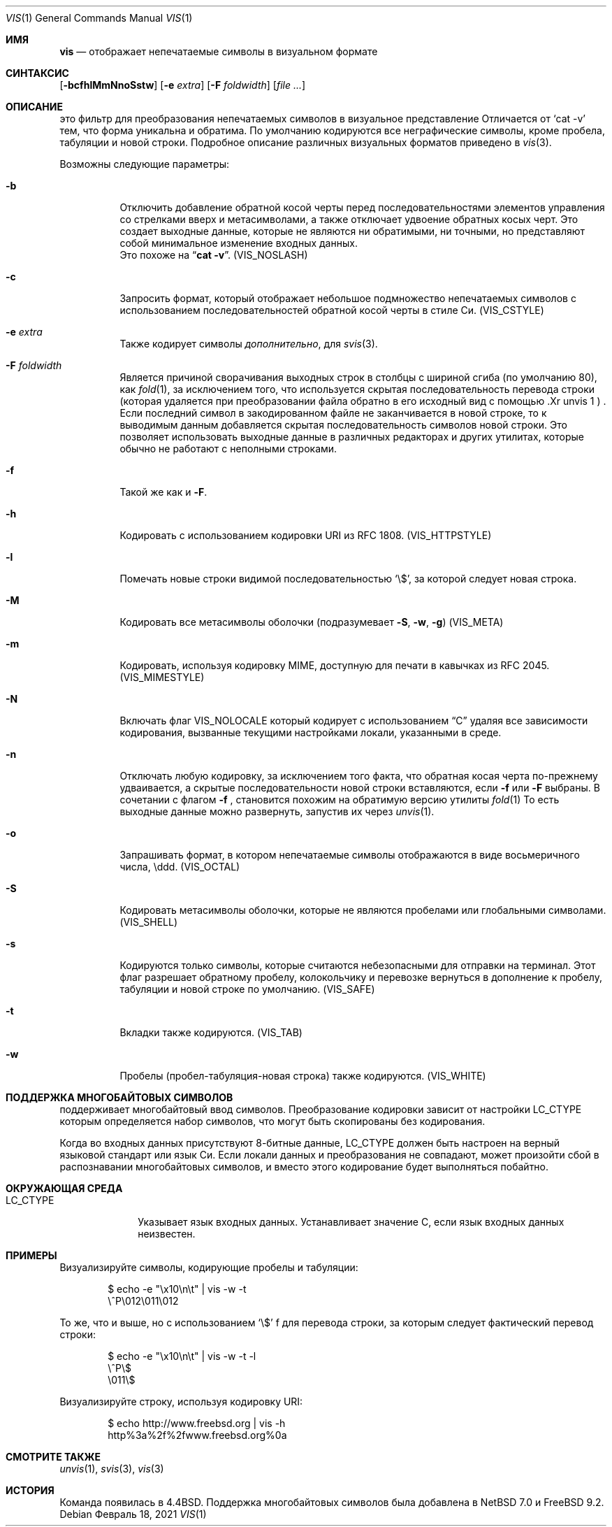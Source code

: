 .\"	$NetBSD: vis.1,v 1.25 2021/02/20 09:31:51 nia Exp $
.\"
.\" Copyright (c) 1989, 1991, 1993, 1994
.\"	The Regents of the University of California.  All rights reserved.
.\"
.\" Redistribution and use in source and binary forms, with or without
.\" modification, are permitted provided that the following conditions
.\" are met:
.\" 1. Redistributions of source code must retain the above copyright
.\"    notice, this list of conditions and the following disclaimer.
.\" 2. Redistributions in binary form must reproduce the above copyright
.\"    notice, this list of conditions and the following disclaimer in the
.\"    documentation and/or other materials provided with the distribution.
.\" 3. Neither the name of the University nor the names of its contributors
.\"    may be used to endorse or promote products derived from this software
.\"    without specific prior written permission.
.\"
.\" THIS SOFTWARE IS PROVIDED BY THE REGENTS AND CONTRIBUTORS ``AS IS'' AND
.\" ANY EXPRESS OR IMPLIED WARRANTIES, INCLUDING, BUT NOT LIMITED TO, THE
.\" IMPLIED WARRANTIES OF MERCHANTABILITY AND FITNESS FOR A PARTICULAR PURPOSE
.\" ARE DISCLAIMED.  IN NO EVENT SHALL THE REGENTS OR CONTRIBUTORS BE LIABLE
.\" FOR ANY DIRECT, INDIRECT, INCIDENTAL, SPECIAL, EXEMPLARY, OR CONSEQUENTIAL
.\" DAMAGES (INCLUDING, BUT NOT LIMITED TO, PROCUREMENT OF SUBSTITUTE GOODS
.\" OR SERVICES; LOSS OF USE, DATA, OR PROFITS; OR BUSINESS INTERRUPTION)
.\" HOWEVER CAUSED AND ON ANY THEORY OF LIABILITY, WHETHER IN CONTRACT, STRICT
.\" LIABILITY, OR TORT (INCLUDING NEGLIGENCE OR OTHERWISE) ARISING IN ANY WAY
.\" OUT OF THE USE OF THIS SOFTWARE, EVEN IF ADVISED OF THE POSSIBILITY OF
.\" SUCH DAMAGE.
.\"
.\"     @(#)vis.1	8.4 (Berkeley) 4/19/94
.\"
.Dd Февраль 18, 2021
.Dt VIS 1
.Os
.Sh ИМЯ
.Nm vis
.Nd отображает непечатаемые символы в визуальном формате 
.Sh СИНТАКСИС
.Nm
.Op Fl bcfhlMmNnoSstw
.Op Fl e Ar extra
.Op Fl F Ar foldwidth
.Op Ar file ...
.Sh ОПИСАНИЕ
.Nm
это фильтр для преобразования непечатаемых символов в визуальное представление
Отличается от
.Ql cat -v
тем, 
что форма уникальна и обратима.
По умолчанию кодируются все неграфические символы, кроме пробела, табуляции и новой строки.
Подробное описание различных визуальных форматов приведено в
.Xr vis 3 .
.Pp
Возможны следующие параметры:
.Bl -tag -width Ds
.It Fl b
Отключить добавление обратной косой черты перед последовательностями элементов управления со стрелками вверх и метасимволами, а также отключает удвоение обратных косых черт. 
Это 
создает выходные данные, которые не являются ни обратимыми, ни точными, но представляют собой минимальное изменение входных данных.
 Это похоже на
.Dq Li cat -v .
.Pq Dv VIS_NOSLASH
.It Fl c
Запросить формат, который отображает небольшое подмножество
непечатаемых символов с использованием последовательностей обратной косой черты в стиле Си.
.Pq Dv VIS_CSTYLE
.It Fl e Ar extra
Также кодирует символы
.Ar дополнительно ,
для
.Xr svis 3 .
.It Fl F Ar foldwidth
Является причиной
.Nm
сворачивания выходных строк в столбцы с шириной сгиба (по умолчанию 80), как
.Xr fold 1 ,
за исключением
того, что используется скрытая последовательность перевода строки (которая удаляется
при преобразовании файла обратно в его исходный вид с помощью .Xr unvis 1 ) .
Если последний символ в закодированном файле не заканчивается в новой строке,
то к выводимым данным добавляется скрытая последовательность символов новой строки.
Это позволяет
использовать выходные данные в различных редакторах и других утилитах, которые
обычно не работают с неполными строками.
.It Fl f
Такой же как и
.Fl F .
.It Fl h
Кодировать с использованием кодировки URI из RFC 1808.
.Pq Dv VIS_HTTPSTYLE
.It Fl l
Помечать новые строки видимой последовательностью
.Ql \e$ ,
за которой следует новая строка.
.It Fl M
Кодировать все метасимволы оболочки (подразумевает
.Fl S ,
.Fl w ,
.Fl g )
.Pq Dv VIS_META
.It Fl m
Кодировать, используя кодировку MIME, доступную для печати в кавычках из RFC 2045.
.Pq Dv VIS_MIMESTYLE
.It Fl N
Включать флаг
.Dv VIS_NOLOCALE
который кодирует с использованием 
.Dq C
удаляя все зависимости кодирования, вызванные текущими настройками локали, указанными в среде.
.It Fl n
Отключать любую кодировку, за исключением того факта, что обратная косая
черта по-прежнему удваивается, а скрытые последовательности новой строки вставляются, если
.Fl f
или
.Fl F
выбраны.
В сочетании с флагом
.Fl f
,
.Nm
становится похожим
на обратимую версию утилиты
.Xr fold 1
.
То есть выходные данные можно развернуть, запустив их через
.Xr unvis 1 .
.It Fl o
Запрашивать формат, в котором непечатаемые символы отображаются в виде
восьмеричного числа, \eddd.
.Pq Dv VIS_OCTAL
.It Fl S
Кодировать метасимволы оболочки, которые не являются пробелами или глобальными символами.
.Pq Dv VIS_SHELL
.It Fl s
Кодируются только символы, которые считаются небезопасными для отправки на терминал.
Этот флаг разрешает обратному пробелу, колокольчику и перевозке вернуться в дополнение
к пробелу, табуляции и новой строке по умолчанию.
.Pq Dv VIS_SAFE
.It Fl t
Вкладки также кодируются.
.Pq Dv VIS_TAB
.It Fl w
Пробелы (пробел-табуляция-новая строка) также кодируются.
.Pq Dv VIS_WHITE
.El
.Sh ПОДДЕРЖКА МНОГОБАЙТОВЫХ СИМВОЛОВ
.Nm
поддерживает многобайтовый ввод символов.
Преобразование кодировки зависит от настройки
.Ev LC_CTYPE
которым определяется набор символов, что могут быть
скопированы без кодирования.
.Pp
Когда во входных данных присутствуют 8-битные данные,
.Ev LC_CTYPE
должен быть настроен на верный языковой стандарт или язык Си.
Если локали данных и преобразования не совпадают,
может произойти сбой в распознавании многобайтовых символов, и вместо этого кодирование будет выполняться побайтно.
.Sh ОКРУЖАЮЩАЯ СРЕДА
.Bl -tag -width ".Ev LC_CTYPE"
.It Ev LC_CTYPE
Указывает язык входных данных.
Устанавливает значение C, если язык входных данных неизвестен.
.El
.Sh ПРИМЕРЫ
Визуализируйте символы, кодирующие пробелы и табуляции:
.Bd -literal -offset indent
$ echo -e "\\x10\\n\\t" | vis -w -t
\\^P\\012\\011\\012
.Ed
.Pp
То же, что и выше, но с использованием `\\$' f для перевода строки, за которым следует фактический перевод строки:
.Bd -literal -offset indent
$ echo -e "\\x10\\n\\t" | vis -w -t -l
\\^P\\$
\\011\\$
.Ed
.Pp
Визуализируйте строку, используя кодировку URI:
.Bd -literal -offset indent
$ echo http://www.freebsd.org | vis -h
http%3a%2f%2fwww.freebsd.org%0a
.Ed
.Sh СМОТРИТЕ ТАКЖЕ
.Xr unvis 1 ,
.Xr svis 3 ,
.Xr vis 3
.Sh ИСТОРИЯ
Команда
.Nm
появилась в
.Bx 4.4 .
Поддержка многобайтовых символов была добавлена в 
.Nx 7.0
и
.Fx 9.2 .
